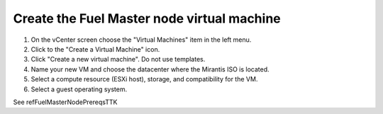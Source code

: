 .. _vsphere_create_vm:

Create the Fuel Master node virtual machine
===========================================

#. On the vCenter screen choose the "Virtual Machines" item
   in the left menu.
#. Click to the "Create a Virtual Machine" icon.
#. Click "Create a new virtual machine". Do not use templates.
#. Name your new VM and choose the datacenter where the Mirantis ISO
   is located.
#. Select a compute resource (ESXi host), storage, and compatibility
   for the VM.
#. Select a guest operating system.

See refFuelMasterNodePrereqsTTK
